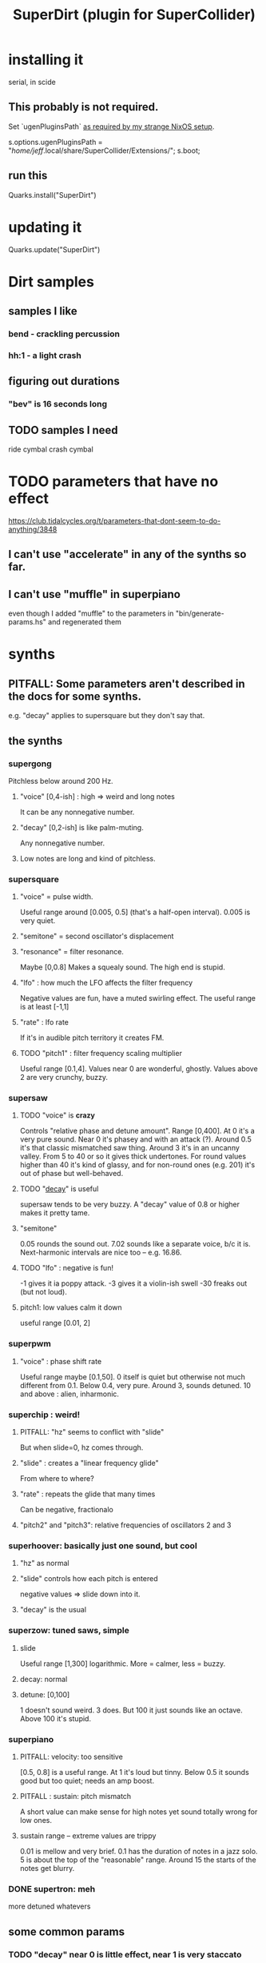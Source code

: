 :PROPERTIES:
:ID:       e3544bcf-ff56-4667-b924-3b7baaea26ac
:END:
#+title: SuperDirt (plugin for SuperCollider)
* installing it
  serial, in scide
** This probably is not required.
   Set `ugenPluginsPath` [[id:b45a1d6d-3cef-472e-9c4f-44b8296bd17e][as required by my strange NixOS setup]].

   s.options.ugenPluginsPath =
     "/home/jeff/.local/share/SuperCollider/Extensions/";
   s.boot;
** run this
   Quarks.install("SuperDirt")
* updating it
  Quarks.update("SuperDirt")
* Dirt samples
** samples I like
*** bend - crackling percussion
*** hh:1 - a light crash
** figuring out durations
*** "bev" is 16 seconds long
** TODO samples I need
   ride cymbal
   crash cymbal
* TODO parameters that have no effect
  :PROPERTIES:
  :ID:       73022421-1840-4f36-9d6c-915d9a1f9e5b
  :END:
  https://club.tidalcycles.org/t/parameters-that-dont-seem-to-do-anything/3848
** I can't use "accelerate" in any of the synths so far.
** I can't use "muffle" in superpiano
   even though I added "muffle" to the parameters in "bin/generate-params.hs" and regenerated them
* synths
** PITFALL: Some parameters aren't described in the docs for some synths.
   e.g. "decay" applies to supersquare but they don't say that.
** the synths
*** supergong
    Pitchless below around 200 Hz.
**** "voice" [0,4-ish] : high => weird and long notes
     It can be any nonnegative number.
**** "decay" [0,2-ish] is like palm-muting.
     Any nonnegative number.
**** Low notes are long and kind of pitchless.
*** supersquare
**** "voice" = pulse width.
     Useful range around [0.005, 0.5] (that's a half-open interval).
     0.005 is very quiet.
**** "semitone" = second oscillator's displacement
**** "resonance" = filter resonance.
     Maybe [0,0.8]
     Makes a squealy sound.
     The high end is stupid.
**** "lfo" : how much the LFO affects the filter frequency
     Negative values are fun, have a muted swirling effect.
     The useful range is at least [-1,1]
**** "rate" : lfo rate
     If it's in audible pitch territory it creates FM.
**** TODO "pitch1" : filter frequency scaling multiplier
     Useful range [0.1,4].
     Values near 0 are wonderful, ghostly.
     Values above 2 are very crunchy, buzzy.
*** supersaw
**** TODO "voice" is *crazy*
     Controls "relative phase and detune amount".
     Range [0,400].
     At 0 it's a very pure sound.
     Near 0 it's phasey and with an attack (?).
     Around 0.5 it's that classic mismatched saw thing.
     Around 3 it's in an uncanny valley.
     From 5 to 40 or so it gives thick undertones.
     For round values higher than 40 it's kind of glassy,
     and for non-round ones (e.g. 201) it's out of phase but well-behaved.
**** TODO "[[id:4c184094-bd63-4bc1-a4a1-c6dfcbd35697][decay]]" is useful
     supersaw tends to be very buzzy.
     A "decay" value of 0.8 or higher makes it pretty tame.
**** "semitone"
     0.05 rounds the sound out.
     7.02 sounds like a separate voice, b/c it is.
     Next-harmonic intervals are nice too -- e.g. 16.86.
**** TODO "lfo" : negative is fun!
     -1 gives it ia poppy attack.
     -3 gives it a violin-ish swell
     -30 freaks out (but not loud).
**** pitch1: low values calm it down
     useful range [0.01, 2]
*** superpwm
**** "voice" : phase shift rate
     Useful range maybe [0.1,50].
       0 itself is quiet but otherwise not much different from 0.1.
     Below 0.4, very pure.
     Around 3, sounds detuned.
     10 and above : alien, inharmonic.
*** superchip : weird!
**** PITFALL: "hz" seems to conflict with "slide"
     But when slide=0, hz comes through.
**** "slide" : creates a "linear frequency glide"
     From where to where?
**** "rate" : repeats the glide that many times
     Can be negative, fractionalo
**** "pitch2" and "pitch3": relative frequencies of oscillators 2 and 3
*** superhoover: basically just one sound, but cool
**** "hz" as normal
**** "slide" controls how each pitch is entered
     negative values => slide down into it.
**** "decay" is the usual
*** superzow: tuned saws, simple
**** slide
     Useful range [1,300] logarithmic.
     More = calmer, less = buzzy.
**** decay: normal
**** detune: [0,100]
     1 doesn't sound weird. 3 does.
     But 100 it just sounds like an octave.
     Above 100 it's stupid.
*** superpiano
**** PITFALL: velocity: too sensitive
     [0.5,  0.8] is a useful range.
     At 1 it's loud but tinny.
     Below 0.5 it sounds good but too quiet; needs an amp boost.
**** PITFALL : sustain: pitch mismatch
     A short value can make sense for high notes yet sound totally wrong for low ones.
**** sustain range -- extreme values are trippy
     0.01 is mellow and very brief.
     0.1 has the duration of notes in a jazz solo.
     5 is about the top of the "reasonable" range.
     Around 15 the starts of the notes get blurry.
*** DONE supertron: meh
    more detuned whatevers
** some common params
*** TODO "decay" near 0 is little effect, near 1 is very staccato
    :PROPERTIES:
    :ID:       4c184094-bd63-4bc1-a4a1-c6dfcbd35697
    :END:
    Useful range [0,1].
    Above 1 it seems to reflect -- 1.1 = 0.9, etc.
